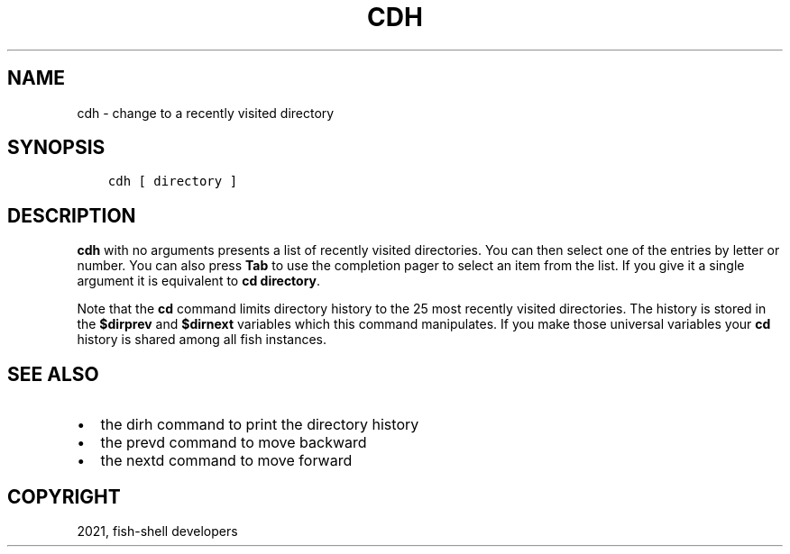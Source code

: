 .\" Man page generated from reStructuredText.
.
.TH "CDH" "1" "Jun 28, 2021" "3.3" "fish-shell"
.SH NAME
cdh \- change to a recently visited directory
.
.nr rst2man-indent-level 0
.
.de1 rstReportMargin
\\$1 \\n[an-margin]
level \\n[rst2man-indent-level]
level margin: \\n[rst2man-indent\\n[rst2man-indent-level]]
-
\\n[rst2man-indent0]
\\n[rst2man-indent1]
\\n[rst2man-indent2]
..
.de1 INDENT
.\" .rstReportMargin pre:
. RS \\$1
. nr rst2man-indent\\n[rst2man-indent-level] \\n[an-margin]
. nr rst2man-indent-level +1
.\" .rstReportMargin post:
..
.de UNINDENT
. RE
.\" indent \\n[an-margin]
.\" old: \\n[rst2man-indent\\n[rst2man-indent-level]]
.nr rst2man-indent-level -1
.\" new: \\n[rst2man-indent\\n[rst2man-indent-level]]
.in \\n[rst2man-indent\\n[rst2man-indent-level]]u
..
.SH SYNOPSIS
.INDENT 0.0
.INDENT 3.5
.sp
.nf
.ft C
cdh [ directory ]
.ft P
.fi
.UNINDENT
.UNINDENT
.SH DESCRIPTION
.sp
\fBcdh\fP with no arguments presents a list of recently visited directories\&. You can then select one of the entries by letter or number. You can also press \fBTab\fP to use the completion pager to select an item from the list. If you give it a single argument it is equivalent to \fBcd directory\fP\&.
.sp
Note that the \fBcd\fP command limits directory history to the 25 most recently visited directories. The history is stored in the \fB$dirprev\fP and \fB$dirnext\fP variables which this command manipulates. If you make those universal variables your \fBcd\fP history is shared among all fish instances.
.SH SEE ALSO
.INDENT 0.0
.IP \(bu 2
the dirh command to print the directory history
.IP \(bu 2
the prevd command to move backward
.IP \(bu 2
the nextd command to move forward
.UNINDENT
.SH COPYRIGHT
2021, fish-shell developers
.\" Generated by docutils manpage writer.
.
